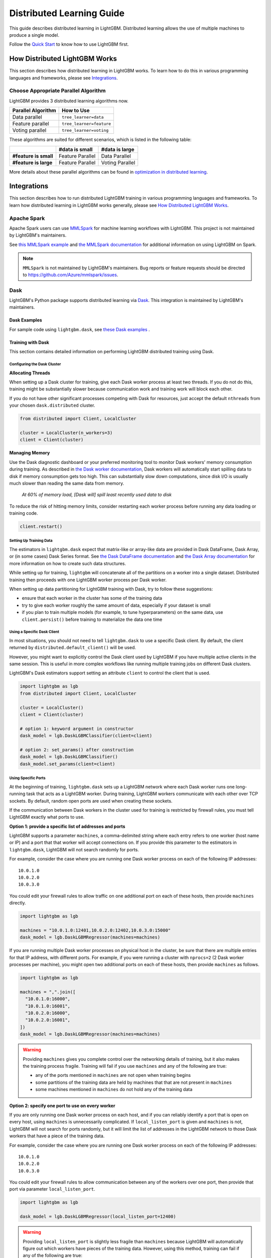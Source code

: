 Distributed Learning Guide
==========================

.. _Parallel Learning Guide:

This guide describes distributed learning in LightGBM. Distributed learning allows the use of multiple machines to produce a single model.

Follow the `Quick Start <./Quick-Start.rst>`__ to know how to use LightGBM first.

How Distributed LightGBM Works
------------------------------

This section describes how distributed learning in LightGBM works. To learn how to do this in various programming languages and frameworks, please see `Integrations <#integrations>`__.

Choose Appropriate Parallel Algorithm
^^^^^^^^^^^^^^^^^^^^^^^^^^^^^^^^^^^^^

LightGBM provides 3 distributed learning algorithms now.

+--------------------+---------------------------+
| Parallel Algorithm | How to Use                |
+====================+===========================+
| Data parallel      | ``tree_learner=data``     |
+--------------------+---------------------------+
| Feature parallel   | ``tree_learner=feature``  |
+--------------------+---------------------------+
| Voting parallel    | ``tree_learner=voting``   |
+--------------------+---------------------------+

These algorithms are suited for different scenarios, which is listed in the following table:

+-------------------------+-------------------+-----------------+
|                         | #data is small    | #data is large  |
+=========================+===================+=================+
| **#feature is small**   | Feature Parallel  | Data Parallel   |
+-------------------------+-------------------+-----------------+
| **#feature is large**   | Feature Parallel  | Voting Parallel |
+-------------------------+-------------------+-----------------+

More details about these parallel algorithms can be found in `optimization in distributed learning <./Features.rst#optimization-in-distributed-learning>`__.

Integrations
------------

This section describes how to run distributed LightGBM training in various programming languages and frameworks. To learn how distributed learning in LightGBM works generally, please see `How Distributed LightGBM Works <#how-distributed-lightgbm-works>`__.

Apache Spark
^^^^^^^^^^^^

Apache Spark users can use `MMLSpark`_ for machine learning workflows with LightGBM. This project is not maintained by LightGBM's maintainers.

See `this MMLSpark example`_ and `the MMLSpark documentation`_ for additional information on using LightGBM on Spark.

.. note::

  ``MMLSpark`` is not maintained by LightGBM's maintainers. Bug reports or feature requests should be directed to https://github.com/Azure/mmlspark/issues.

Dask
^^^^

.. versionadded:: 3.2.0

LightGBM's Python package supports distributed learning via `Dask`_. This integration is maintained by LightGBM's maintainers.

Dask Examples
'''''''''''''

For sample code using ``lightgbm.dask``, see `these Dask examples`_ .

Training with Dask
''''''''''''''''''

This section contains detailed information on performing LightGBM distributed training using Dask.

Configuring the Dask Cluster
****************************

**Allocating Threads**

When setting up a Dask cluster for training, give each Dask worker process at least two threads. If you do not do this, training might be substantially slower because communication work and training work will block each other.

If you do not have other significant processes competing with Dask for resources, just accept the default ``nthreads`` from your chosen ``dask.distributed`` cluster.

.. code:: python

  from distributed import Client, LocalCluster

  cluster = LocalCluster(n_workers=3)
  client = Client(cluster)

**Managing Memory**

Use the Dask diagnostic dashboard or your preferred monitoring tool to monitor Dask workers' memory consumption during training. As described in `the Dask worker documentation`_, Dask workers will automatically start spilling data to disk if memory consumption gets too high. This can substantially slow down computations, since disk I/O is usually much slower than reading the same data from memory.

  `At 60% of memory load, [Dask will] spill least recently used data to disk`

To reduce the risk of hitting memory limits, consider restarting each worker process before running any data loading or training code.

.. code:: python

  client.restart()

Setting Up Training Data
*************************

The estimators in ``lightgbm.dask`` expect that matrix-like or array-like data are provided in Dask DataFrame, Dask Array, or (in some cases) Dask Series format. See `the Dask DataFrame documentation`_ and `the Dask Array documentation`_ for more information on how to create such data structures.

.. image:: ./_static/images/dask-initial-setup.svg
  :align: center
  :width: 600px
  :alt: On the left, rectangles showing a 5 by 5 grid for a local dataset. On the right, two circles representing Dask workers, one with a 3 by 5 grid and one with a 2 by 5 grid.
  :target: ./_static/images/dask-initial-setup.svg

While setting up for training, ``lightgbm`` will concatenate all of the partitions on a worker into a single dataset. Distributed training then proceeds with one LightGBM worker process per Dask worker.

.. image:: ./_static/images/dask-concat.svg
  :align: center
  :width: 600px
  :alt: A section labeled "before" showing two grids and a section labeled "after" showing a single grid that looks like the two from "before" stacked one on top of the other.
  :target: ./_static/images/dask-concat.svg

When setting up data partitioning for LightGBM training with Dask, try to follow these suggestions:

* ensure that each worker in the cluster has some of the training data
* try to give each worker roughly the same amount of data, especially if your dataset is small
* if you plan to train multiple models (for example, to tune hyperparameters) on the same data, use ``client.persist()`` before training to materialize the data one time

Using a Specific Dask Client
****************************

In most situations, you should not need to tell ``lightgbm.dask`` to use a specific Dask client. By default, the client returned by ``distributed.default_client()`` will be used.

However, you might want to explicitly control the Dask client used by LightGBM if you have multiple active clients in the same session. This is useful in more complex workflows like running multiple training jobs on different Dask clusters.

LightGBM's Dask estimators support setting an attribute ``client`` to control the client that is used.

.. code:: python

  import lightgbm as lgb
  from distributed import Client, LocalCluster

  cluster = LocalCluster()
  client = Client(cluster)

  # option 1: keyword argument in constructor
  dask_model = lgb.DaskLGBMClassifier(client=client)

  # option 2: set_params() after construction
  dask_model = lgb.DaskLGBMClassifier()
  dask_model.set_params(client=client)

Using Specific Ports
********************

At the beginning of training, ``lightgbm.dask`` sets up a LightGBM network where each Dask worker runs one long-running task that acts as a LightGBM worker. During training, LightGBM workers communicate with each other over TCP sockets. By default, random open ports are used when creating these sockets.

If the communication between Dask workers in the cluster used for training is restricted by firewall rules, you must tell LightGBM exactly what ports to use.

**Option 1: provide a specific list of addresses and ports**

LightGBM supports a parameter ``machines``, a comma-delimited string where each entry refers to one worker (host name or IP) and a port that that worker will accept connections on. If you provide this parameter to the estimators in ``lightgbm.dask``, LightGBM will not search randomly for ports.

For example, consider the case where you are running one Dask worker process on each of the following IP addresses:

::

  10.0.1.0
  10.0.2.0
  10.0.3.0

You could edit your firewall rules to allow traffic on one additional port on each of these hosts, then provide ``machines`` directly.

.. code:: python

  import lightgbm as lgb

  machines = "10.0.1.0:12401,10.0.2.0:12402,10.0.3.0:15000"
  dask_model = lgb.DaskLGBMRegressor(machines=machines)

If you are running multiple Dask worker processes on physical host in the cluster, be sure that there are multiple entries for that IP address, with different ports. For example, if you were running a cluster with ``nprocs=2`` (2 Dask worker processes per machine), you might open two additional ports on each of these hosts, then provide ``machines`` as follows.

.. code:: python

  import lightgbm as lgb

  machines = ",".join([
    "10.0.1.0:16000",
    "10.0.1.0:16001",
    "10.0.2.0:16000",
    "10.0.2.0:16001",
  ])
  dask_model = lgb.DaskLGBMRegressor(machines=machines)

.. warning::

  Providing ``machines`` gives you complete control over the networking details of training, but it also makes the training process fragile. Training will fail if you use ``machines`` and any of the following are true:

  * any of the ports mentioned in ``machines`` are not open when training begins
  * some partitions of the training data are held by machines that that are not present in ``machines``
  * some machines mentioned in ``machines`` do not hold any of the training data

**Option 2: specify one port to use on every worker**

If you are only running one Dask worker process on each host, and if you can reliably identify a port that is open on every host, using ``machines`` is unnecessarily complicated. If ``local_listen_port`` is given and ``machines`` is not, LightGBM will not search for ports randomly, but it will limit the list of addresses in the LightGBM network to those Dask workers that have a piece of the training data.

For example, consider the case where you are running one Dask worker process on each of the following IP addresses:

::

  10.0.1.0
  10.0.2.0
  10.0.3.0

You could edit your firewall rules to allow communication between any of the workers over one port, then provide that port via parameter ``local_listen_port``.

.. code:: python

  import lightgbm as lgb

  dask_model = lgb.DaskLGBMRegressor(local_listen_port=12400)

.. warning::

  Providing ``local_listen_port`` is slightly less fragile than ``machines`` because LightGBM will automatically figure out which workers have pieces of the training data. However, using this method, training can fail if any of the following are true:

  * the port ``local_listen_port`` is not open on any of the worker hosts
  * any machine has multiple Dask worker processes running on it

Prediction with Dask
''''''''''''''''''''

The estimators from ``lightgbm.dask`` can be used to create predictions based on data stored in Dask collections. In that interface, ``.predict()`` expects a Dask Array or Dask DataFrame, and returns a Dask Array of predictions.

See `the Dask prediction example`_ for some sample code that shows how to perform Dask-based prediction.

For model evaluation, consider using `the metrics functions from dask-ml`_. Those functions are intended to provide the same API as equivalent functions in ``sklearn.metrics``, but they use distributed computation powered by Dask to compute metrics without all of the input data ever needing to be on a single machine.

Saving Dask Models
''''''''''''''''''

After training with Dask, you have several options for saving a fitted model.

**Option 1: pickle the Dask estimator**

LightGBM's Dask estimators can be pickled directly with ``cloudpickle``, ``joblib``, or ``pickle``.

.. code:: python

  import dask.array as da
  import pickle
  import lightgbm as lgb
  from distributed import Client, LocalCluster

  cluster = LocalCluster(n_workers=2)
  client = Client(cluster)

  X = da.random.random((1000, 10), (500, 10))
  y = da.random.random((1000,), (500,))

  dask_model = lgb.DaskLGBMRegressor()
  dask_model.fit(X, y)

  with open("dask-model.pkl", "wb") as f:
      pickle.dump(dask_model, f)

A model saved this way can then later be loaded with whichever serialization library you used to save it.

.. code:: python

  import pickle
  with open("dask-model.pkl", "rb") as f:
      dask_model = pickle.load(f)

.. note::

  If you explicitly set a Dask client (see `Using a Specific Dask Client <#using-a-specific-dask-client>`__), it will not be saved when pickling the estimator. When loading a Dask estimator from disk, if you need to use a specific client you can add it after loading with ``dask_model.set_params(client=client)``.

**Option 2: pickle the sklearn estimator**

The estimators available from ``lightgbm.dask`` can be converted to an instance of the equivalent class from ``lightgbm.sklearn``. Choosing this option allows you to use Dask for training but avoid depending on any Dask libraries at scoring time.

.. code:: python

  import dask.array as da
  import joblib
  import lightgbm as lgb
  from distributed import Client, LocalCluster

  cluster = LocalCluster(n_workers=2)
  client = Client(cluster)

  X = da.random.random((1000, 10), (500, 10))
  y = da.random.random((1000,), (500,))

  dask_model = lgb.DaskLGBMRegressor()
  dask_model.fit(X, y)

  # convert to sklearn equivalent
  sklearn_model = dask_model.to_local()

  print(type(sklearn_model))
  #> lightgbm.sklearn.LGBMRegressor

  joblib.dump(sklearn_model, "sklearn-model.joblib")

A model saved this way can then later be loaded with whichever serialization library you used to save it.

.. code:: python

  import joblib

  sklearn_model = joblib.load("sklearn-model.joblib")

**Option 3: save the LightGBM Booster**

The lowest-level model object in LightGBM is the ``lightgbm.Booster``. After training, you can extract a Booster from the Dask estimator.

.. code:: python

  import dask.array as da
  import pickle
  import lightgbm as lgb
  from distributed import Client, LocalCluster

  cluster = LocalCluster(n_workers=2)
  client = Client(cluster)

  X = da.random.random((1000, 10), (500, 10))
  y = da.random.random((1000,), (500,))

  dask_model = lgb.DaskLGBMRegressor()
  dask_model.fit(X, y)

  # get underlying Booster object
  bst = dask_model.booster_

From the point forward, you can use any of the following methods to save the Booster:

* serialize with ``cloudpickle``, ``joblib``, or ``pickle``
* ``bst.dump_model()``: dump the model to a dictionary which could be written out as JSON
* ``bst.model_to_string()``: dump the model to a string in memory
* ``bst.save_model()``: write the output of ``bst.model_to_string()`` to a text file

Kubeflow
^^^^^^^^

`Kubeflow Fairing`_ supports LightGBM distributed training. `These examples`_ show how to get started with LightGBM and Kubeflow Fairing in a hybrid cloud environment.

Kubeflow users can also use the `Kubeflow XGBoost Operator`_ for machine learning workflows with LightGBM. You can see `this example`_ for more details.

Kubeflow integrations for LightGBM are not maintained by LightGBM's maintainers.

.. note::

  The Kubeflow integrations for LightGBM are not maintained by LightGBM's maintainers. Bug reports or feature requests should be directed to https://github.com/kubeflow/fairing/issues or https://github.com/kubeflow/xgboost-operator/issues.

LightGBM CLI
^^^^^^^^^^^^

.. _Build Parallel Version:

Preparation
'''''''''''

By default, distributed learning with LightGBM uses socket-based communication.

If you need to build distributed version with MPI support, please refer to `Installation Guide <./Installation-Guide.rst#build-mpi-version>`__.

Socket Version
**************

It needs to collect IP of all machines that want to run distributed learning in and allocate one TCP port (assume 12345 here) for all machines,
and change firewall rules to allow income of this port (12345). Then write these IP and ports in one file (assume ``mlist.txt``), like following:

.. code::

    machine1_ip 12345
    machine2_ip 12345

MPI Version
***********

It needs to collect IP (or hostname) of all machines that want to run distributed learning in.
Then write these IP in one file (assume ``mlist.txt``) like following:

.. code::

    machine1_ip
    machine2_ip

**Note**: For Windows users, need to start "smpd" to start MPI service. More details can be found `here`_.

Run Distributed Learning
''''''''''''''''''''''''

.. _Run Parallel Learning:

Socket Version
**************

1. Edit following parameters in config file:

   ``tree_learner=your_parallel_algorithm``, edit ``your_parallel_algorithm`` (e.g. feature/data) here.

   ``num_machines=your_num_machines``, edit ``your_num_machines`` (e.g. 4) here.

   ``machine_list_file=mlist.txt``, ``mlist.txt`` is created in `Preparation section <#preparation>`__.

   ``local_listen_port=12345``, ``12345`` is allocated in `Preparation section <#preparation>`__.

2. Copy data file, executable file, config file and ``mlist.txt`` to all machines.

3. Run following command on all machines, you need to change ``your_config_file`` to real config file.

   For Windows: ``lightgbm.exe config=your_config_file``

   For Linux: ``./lightgbm config=your_config_file``

MPI Version
***********

1. Edit following parameters in config file:

   ``tree_learner=your_parallel_algorithm``, edit ``your_parallel_algorithm`` (e.g. feature/data) here.

   ``num_machines=your_num_machines``, edit ``your_num_machines`` (e.g. 4) here.

2. Copy data file, executable file, config file and ``mlist.txt`` to all machines.

   **Note**: MPI needs to be run in the **same path on all machines**.

3. Run following command on one machine (not need to run on all machines), need to change ``your_config_file`` to real config file.

   For Windows:
   
   .. code::

       mpiexec.exe /machinefile mlist.txt lightgbm.exe config=your_config_file

   For Linux:

   .. code::

       mpiexec --machinefile mlist.txt ./lightgbm config=your_config_file

Example
'''''''

-  `A simple distributed learning example`_

.. _Dask: https://docs.dask.org/en/latest/

.. _MMLSpark: https://aka.ms/spark

.. _this MMLSpark example: https://github.com/Azure/mmlspark/blob/master/notebooks/samples/LightGBM%20-%20Quantile%20Regression%20for%20Drug%20Discovery.ipynb

.. _the Dask Array documentation: https://docs.dask.org/en/latest/array.html

.. _the Dask DataFrame documentation: https://docs.dask.org/en/latest/dataframe.html

.. _the Dask prediction example: https://github.com/microsoft/lightgbm/tree/master/examples/dask/prediction.py

.. _the Dask worker documentation: https://distributed.dask.org/en/latest/worker.html#memory-management

.. _the metrics functions from dask-ml: https://ml.dask.org/modules/api.html#dask-ml-metrics-metrics

.. _the MMLSpark Documentation: https://github.com/Azure/mmlspark/blob/master/docs/lightgbm.md

.. _these Dask examples: https://github.com/microsoft/lightgbm/tree/master/examples/dask

.. _Kubeflow Fairing: https://www.kubeflow.org/docs/components/fairing/fairing-overview

.. _These examples: https://github.com/kubeflow/fairing/tree/master/examples/lightgbm

.. _Kubeflow XGBoost Operator: https://github.com/kubeflow/xgboost-operator

.. _this example: https://github.com/kubeflow/xgboost-operator/tree/master/config/samples/lightgbm-dist

.. _here: https://www.youtube.com/watch?v=iqzXhp5TxUY

.. _A simple distributed learning example: https://github.com/microsoft/lightgbm/tree/master/examples/parallel_learning
